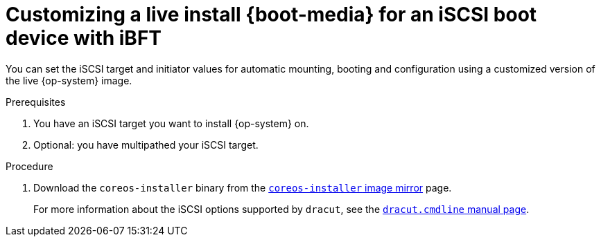 // Module included in the following assemblies
//
// * installing/installing_bare_metal/installing-bare-metal.adoc
// * installing/installing_bare_metal/installing-restricted-networks-bare-metal.adoc
// * installing_bare_metal/installing-bare-metal-network-customizations.adoc

:_mod-docs-content-type: PROCEDURE
[id="installation-user-infra-machines-advanced-customizing-live-{boot}-iscsi-ibft_{context}"]
= Customizing a live install {boot-media} for an iSCSI boot device with iBFT

You can set the iSCSI target and initiator values for automatic mounting, booting and configuration using a customized version of the live {op-system} image.

.Prerequisites
. You have an iSCSI target you want to install {op-system} on.
. Optional: you have multipathed your iSCSI target.

.Procedure

. Download the `coreos-installer` binary from the link:https://mirror.openshift.com/pub/openshift-v4/clients/coreos-installer/latest/[`coreos-installer` image mirror] page.

ifeval::["{boot-media}" == "ISO image"]
. Retrieve the {op-system} ISO image from the link:https://mirror.openshift.com/pub/openshift-v4/dependencies/rhcos/latest/[{op-system} image mirror] page and run the following command to customize the ISO image with the following information:
+
[source,text]
----
$ coreos-installer iso customize \
    --pre-install mount-iscsi.sh \ <1>
    --post-install unmount-iscsi.sh \ <2>
    --dest-device /dev/mapper/mpatha \ <3>
    --dest-ignition config.ign \ <4>
    --dest-karg-append rd.iscsi.firmware=1 \ <5>
    --dest-karg-append rd.multipath=default \ <6>
    -o custom.iso rhcos-<version>-live.x86_64.iso
----
<1> The script that gets run before installation. It should contain the `iscsiadm` commands for mounting the iSCSI target and any commands enabling multipathing.
<2> The script that gets run after installation. It should contain the command `iscsiadm --mode node --logout=all`.
<3> The path to the device. If you are using multipath, the multipath device, `/dev/mapper/mpatha`, If there are multiple multipath devices connected, or to be explicit, you can use the World Wide Name (WWN) symlink available in `/dev/disk/by-path`.
<4> The Ignition configuration for the destination system.
<5> The iSCSI parameter is read from the BIOS firmware.
<6> Optional: include this parameter if you are enabling multipathing.
endif::[]

ifeval::["{boot-media}" == "PXE environment"]
. Retrieve the {op-system} `kernel`, `initramfs` and `rootfs` files from the link:https://mirror.openshift.com/pub/openshift-v4/dependencies/rhcos/latest/[{op-system} image mirror] page and run the following command to create a new customized `initramfs` file with the following information:
+
[source,text]
----
$ coreos-installer pxe customize \
    --pre-install mount-iscsi.sh \ <1>
    --post-install unmount-iscsi.sh \ <2>
    --dest-device /dev/mapper/mpatha \ <3>
    --dest-ignition config.ign \ <4>
    --dest-karg-append rd.iscsi.firmware=1 \ <5>
    --dest-karg-append rd.multipath=default \ <6>
    -o custom.img rhcos-<version>-live-initramfs.x86_64.img
----
<1> The script that gets run before installation. It should contain the `iscsiadm` commands for mounting the iSCSI target.
<2> The script that gets run after installation. It should contain the command `iscsiadm --mode node --logout=all`.
<3> The path to the device. If you are using multipath, the multipath device, `/dev/mapper/mpatha`, If there are multiple multipath devices connected, or to be explicit, you can use the World Wide Name (WWN) symlink available in `/dev/disk/by-path`.
<4> The Ignition configuration for the destination system.
<5> The iSCSI parameter is read from the BIOS firmware.
<6> Optional: include this parameter if you are enabling multipathing.
endif::[]
+
For more information about the iSCSI options supported by `dracut`, see the link:https://www.man7.org/linux/man-pages/man7/dracut.cmdline.7.html[`dracut.cmdline` manual page].

